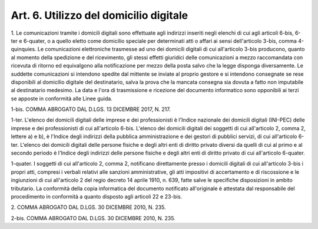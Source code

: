 .. _art6:

Art. 6. Utilizzo del domicilio digitale
^^^^^^^^^^^^^^^^^^^^^^^^^^^^^^^^^^^^^^^



1\. Le comunicazioni tramite i domicili digitali sono effettuate agli indirizzi inseriti negli elenchi di cui agli articoli 6-bis, 6-ter e 6-quater, o a quello eletto come domicilio speciale per determinati atti o affari ai sensi dell'articolo 3-bis, comma 4-quinquies. Le comunicazioni elettroniche trasmesse ad uno dei domicili digitali di cui all'articolo 3-bis producono, quanto al momento della spedizione e del ricevimento, gli stessi effetti giuridici delle comunicazioni a mezzo raccomandata con ricevuta di ritorno ed equivalgono alla notificazione per mezzo della posta salvo che la legge disponga diversamente. Le suddette comunicazioni si intendono spedite dal mittente se inviate al proprio gestore e si intendono consegnate se rese disponibili al domicilio digitale del destinatario, salva la prova che la mancata consegna sia dovuta a fatto non imputabile al destinatario medesimo. La data e l'ora di trasmissione e ricezione del documento informatico sono opponibili ai terzi se apposte in conformità alle Linee guida.

1-bis\. COMMA ABROGATO DAL D.LGS. 13 DICEMBRE 2017, N. 217.

1-ter\. L'elenco dei domicili digitali delle imprese e dei professionisti è l'Indice nazionale dei domicili digitali (INI-PEC) delle imprese e dei professionisti di cui all'articolo 6-bis. L'elenco dei domicili digitali dei soggetti di cui all'articolo 2, comma 2, lettere a) e b), è l'Indice degli indirizzi della pubblica amministrazione e dei gestori di pubblici servizi, di cui all'articolo 6-ter. L'elenco dei domicili digitali delle persone fisiche e degli altri enti di diritto privato diversi da quelli di cui al primo e al secondo periodo è l'Indice degli indirizzi delle persone fisiche e degli altri enti di diritto privato di cui all'articolo 6-quater.

1-quater\. I soggetti di cui all'articolo 2, comma 2, notificano direttamente presso i domicili digitali di cui all'articolo 3-bis i propri atti, compresi i verbali relativi alle sanzioni amministrative, gli atti impositivi di accertamento e di riscossione e le ingiunzioni di cui all'articolo 2 del regio decreto 14 aprile 1910, n. 639, fatte salve le specifiche disposizioni in ambito tributario. La conformità della copia informatica del documento notificato all'originale è attestata dal responsabile del procedimento in conformità a quanto disposto agli articoli 22 e 23-bis.

2\. COMMA ABROGATO DAL D.LGS. 30 DICEMBRE 2010, N. 235.

2-bis\. COMMA ABROGATO DAL D.LGS. 30 DICEMBRE 2010, N. 235.
